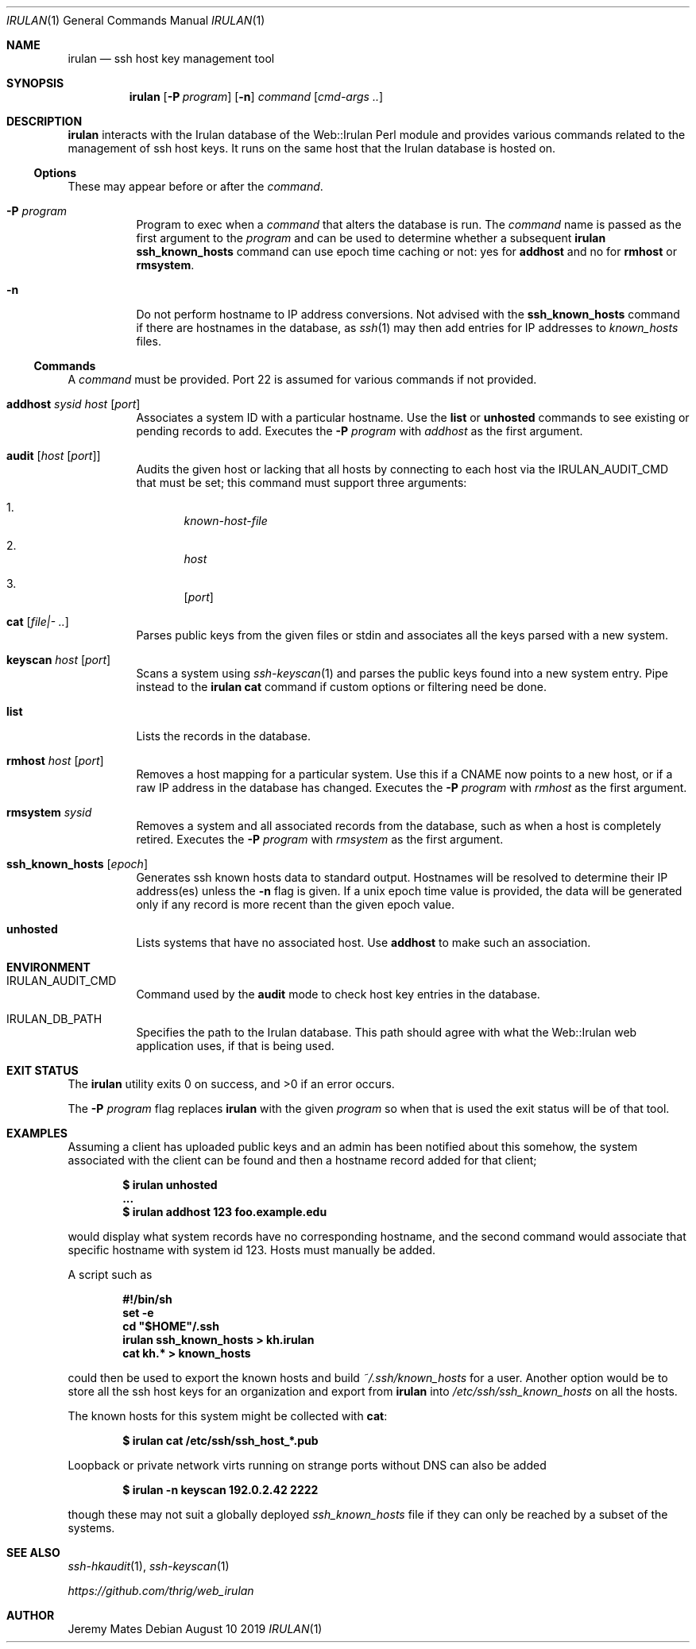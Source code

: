 .Dd August 10 2019
.Dt IRULAN 1
.nh
.Os
.Sh NAME
.Nm irulan
.Nd ssh host key management tool
.Sh SYNOPSIS
.Bk -words
.Nm
.Op Fl P Ar program
.Op Fl n
.Ar command
.Op Ar cmd-args ..
.Ek
.Sh DESCRIPTION
.Nm
interacts with the Irulan database of the Web::Irulan Perl module and
provides various commands related to the management of ssh host keys. It
runs on the same host that the Irulan database is hosted on.
.Ss Options
These may appear before or after the
.Ar command .
.Bl -tag -width Ds
.It Fl P Ar program
Program to exec when a
.Ar command
that alters the database is run. The
.Ar command
name is passed as the first argument to the
.Ar program
and can be used to determine whether a subsequent
.Nm
.Cm ssh_known_hosts
command can use epoch time caching or not: yes for
.Cm addhost
and no for 
.Cm rmhost
or
.Cm rmsystem .
.It Fl n 
Do not perform hostname to IP address conversions. Not advised with the
.Cm ssh_known_hosts
command if there are hostnames in the database, as 
.Xr ssh 1
may then add entries for IP addresses to
.Pa known_hosts
files.
.El
.Ss Commands
A 
.Ar command
must be provided. Port 22 is assumed for various commands if not
provided.
.Bl -tag -width Ds
.It Cm addhost Ar sysid Ar host Op Ar port
Associates a system ID with a particular hostname. Use the
.Cm list
or
.Cm unhosted
commands to see existing or pending records to add.
Executes the
.Fl P Ar program
with
.Ar addhost
as the first argument.
.It Cm audit Op Ar host Op Ar port
Audits the given host or lacking that all hosts by connecting to each
host via the
.Dv IRULAN_AUDIT_CMD
that must be set; this command must support three arguments:
.Bl -enum
.It
.Ar known-host-file
.It
.Ar host
.It
.Op Ar port
.El
.It Cm cat Op Ar file|- ..
Parses public keys from the given files or stdin and associates all the
keys parsed with a new system.
.It Cm keyscan Ar host Op Ar port
Scans a system using
.Xr ssh-keyscan 1
and parses the public keys found into a new system entry. Pipe
instead to the
.Nm
.Cm cat
command if custom options or filtering need be done.
.It Cm list
Lists the records in the database.
.It Cm rmhost Ar host Op Ar port
Removes a host mapping for a particular system. Use this if a CNAME
now points to a new host, or if a raw IP address in the database
has changed.
Executes the
.Fl P Ar program
with
.Ar rmhost
as the first argument.
.It Cm rmsystem Ar sysid
Removes a system and all associated records from the database, such as
when a host is completely retired.
Executes the
.Fl P Ar program
with
.Ar rmsystem
as the first argument.
.It Cm ssh_known_hosts Op Ar epoch
Generates ssh known hosts data to standard output. Hostnames will be
resolved to determine their IP address(es) unless the
.Fl n
flag is given. If a unix epoch time value is provided, the data will be
generated only if any record is more recent than the given epoch value.
.It Cm unhosted
Lists systems that have no associated host. Use
.Cm addhost
to make such an association.
.El
.Sh ENVIRONMENT
.Bl -tag -width Ds
.It Dv IRULAN_AUDIT_CMD
Command used by the
.Cm audit
mode to check host key entries in the database.
.It Dv IRULAN_DB_PATH
Specifies the path to the Irulan database. This path should agree with
what the Web::Irulan web application uses, if that is being used.
.El
.Sh EXIT STATUS
.Ex -std
.Pp
The 
.Fl P Ar program
flag replaces
.Nm
with the given
.Ar program
so when that is used the exit status will be of that tool.
.Sh EXAMPLES
Assuming a client has uploaded public keys and an admin has been
notified about this somehow, the system associated with the client can
be found and then a hostname record added for that client;
.Pp
.Dl $ Ic irulan unhosted
.Dl ...
.Dl $ Ic irulan addhost 123 foo.example.edu
.Pp
would display what system records have no corresponding hostname, and
the second command would associate that specific hostname with system id
123. Hosts must manually be added.
.Pp
A script such as
.Pp
.Dl #!/bin/sh
.Dl set -e
.Dl cd \&"$HOME\&"/.ssh
.Dl irulan ssh_known_hosts > kh.irulan
.Dl cat kh.* > known_hosts
.Pp
could then be used to export the known hosts and build
.Pa ~/.ssh/known_hosts
for a user. Another option would be to store all the ssh host keys for
an organization and export from
.Nm
into 
.Pa /etc/ssh/ssh_known_hosts
on all the hosts.
.Pp
The known hosts for this system might be collected with
.Cm cat :
.Pp
.Dl $ Ic irulan cat /etc/ssh/ssh_host_*.pub 
.Pp
Loopback or private network virts running on strange ports without DNS
can also be added
.Pp
.Dl $ Ic irulan -n keyscan 192.0.2.42 2222
.Pp
though these may not suit a globally deployed
.Pa ssh_known_hosts
file if they can only be reached by a subset of the systems.
.Sh SEE ALSO
.Xr ssh-hkaudit 1 ,
.Xr ssh-keyscan 1
.Pp
.Em https://github.com/thrig/web_irulan
.Sh AUTHOR
.An Jeremy Mates
